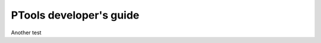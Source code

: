 
************************
PTools developer's guide
************************

Another test

.. Contents:

.. .. toctree::
..    :maxdepth: 2

..    branching_model
..    setting_up_repo
..    coding_style
